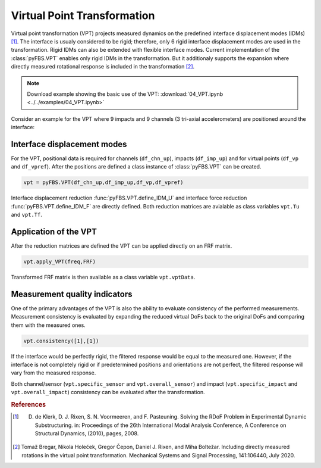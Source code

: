 ============================
Virtual Point Transformation
============================
Virtual point transformation (VPT) projects measured dynamics on the predefined interface displacement modes (IDMs) [1]_. 
The interface is usualy considered to be rigid; therefore, only 6 rigid interface displacement modes are used in the transformation. Rigid IDMs can also be extended with flexible interface modes.
Current implementation of the :class:`pyFBS.VPT` enables only rigid IDMs in the transformation. But it additionaly supports the expansion where directly measured rotational response is included in the transformation [2]_. 

.. note:: 
   Download example showing the basic use of the VPT: :download:`04_VPT.ipynb <../../examples/04_VPT.ipynb>`
   
Consider an example for the VPT where 9 impacts and 9 channels (3 tri-axial accelerometers) are positioned around the interface:
   
.. figure:: ./data/pic_vpt.png
   :width: 800px
   
****************************
Interface displacement modes
****************************

For the VPT, positional data is required for channels (``df_chn_up``), impacts (``df_imp_up``) and for virtual points  (``df_vp`` and ``df_vpref``). 
After the positions are defined a class instance of :class:`pyFBS.VPT` can be created.

.. code-block:: python

	vpt = pyFBS.VPT(df_chn_up,df_imp_up,df_vp,df_vpref)


Interface displacement reduction :func:`pyFBS.VPT.define_IDM_U` and interface force reduction :func:`pyFBS.VPT.define_IDM_F` are directly defined. Both reduction matrices are avialable as class variables ``vpt.Tu`` and ``vpt.Tf``.


**********************
Application of the VPT
**********************
After the reduction matrices are defined the VPT can be applied directly on an FRF matrix.

.. code-block:: python

		vpt.apply_VPT(freq,FRF)

Transformed FRF matrix is then available as a class variable ``vpt.vptData``.

******************************
Measurement quality indicators
******************************

One of the primary advantages of the VPT is also the ability to evaluate consistency of the performed measurements. 
Measurement consistency is evaluated by expanding the reduced virtual DoFs back to the original DoFs and comparing them with the measured ones.

.. code-block:: python

		vpt.consistency([1],[1])
		
If the interface would be perfectly rigid, the filtered response would be equal to the measured one. 
However, if the interface is not completely rigid or if predetermined positions and orientations are not perfect, the filtered response will vary from the measured response.

Both channel/sensor (``vpt.specific_sensor`` and ``vpt.overall_sensor``) and impact (``vpt.specific_impact`` and ``vpt.overall_impact``) consistency can be evaluated after the transformation. 


.. rubric:: References

.. [1] D. de Klerk, D. J. Rixen, S. N. Voormeeren, and F. Pasteuning. Solving the RDoF Problem in Experimental Dynamic Substructuring. in: Proceedings of the 26th International Modal Analysis Conference, A Conference on Structural Dynamics, (2010), pages, 2008.
.. [2] Tomaž Bregar, Nikola Holeček, Gregor Čepon, Daniel J. Rixen, and Miha Boltežar. Including directly measured rotations in the virtual point transformation. Mechanical Systems and Signal Processing, 141:106440, July 2020.

